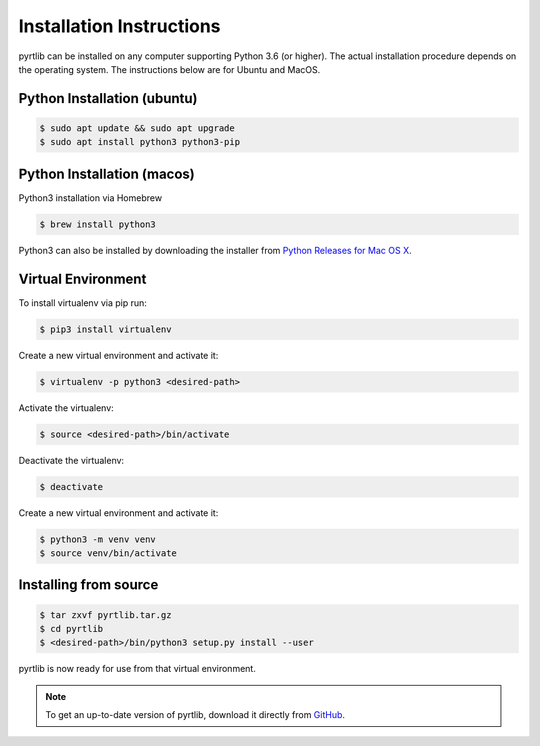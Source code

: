 =========================
Installation Instructions
=========================

pyrtlib can be installed on any computer supporting Python 3.6 (or higher).
The actual installation procedure depends on the operating system. The
instructions below are for Ubuntu and MacOS.

Python Installation (ubuntu)
----------------------------

.. code-block:: console
		
   $ sudo apt update && sudo apt upgrade
   $ sudo apt install python3 python3-pip


Python Installation (macos)
----------------------------

Python3 installation via Homebrew

.. code-block:: console

   $ brew install python3

Python3 can also be installed by downloading the installer from `Python Releases for Mac OS X <https://www.python.org/downloads/mac-osx/>`_.


Virtual Environment
-------------------

To install virtualenv via pip run:

.. code-block:: console

   $ pip3 install virtualenv


Create a new virtual environment and activate it:

.. code-block:: console

   $ virtualenv -p python3 <desired-path>


Activate the virtualenv:

.. code-block:: console

   $ source <desired-path>/bin/activate


Deactivate the virtualenv:

.. code-block:: console
   
   $ deactivate


Create a new virtual environment and activate it:

.. code-block:: console
      
   $ python3 -m venv venv
   $ source venv/bin/activate

Installing from source
----------------------

.. code-block:: console

    $ tar zxvf pyrtlib.tar.gz
    $ cd pyrtlib
    $ <desired-path>/bin/python3 setup.py install --user

pyrtlib is now ready for use from that virtual environment.

.. note::

    To get an up-to-date
    version of pyrtlib, download it directly from `GitHub <https://github.com/slarosa/pyrtlib>`_.
